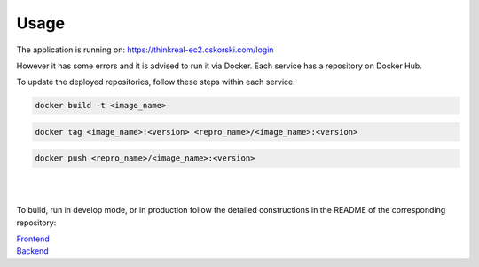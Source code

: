 Usage
=====

The application is running on: https://thinkreal-ec2.cskorski.com/login

However it has some errors and it is advised to run it via Docker. Each service has a repository on Docker Hub.

To update the deployed repositories, follow these steps within each service:

.. code-block::

  docker build -t <image_name>

.. code-block::

  docker tag <image_name>:<version> <repro_name>/<image_name>:<version>
  
.. code-block::

  docker push <repro_name>/<image_name>:<version>

|
|

To build, run in develop mode, or in production follow the detailed constructions in the README of the corresponding repository:

| `Frontend <https://github.com/Advanced-SE-2023/frontend/blob/main/README.md>`_
| `Backend <https://github.com/Advanced-SE-2023/backend/blob/main/README.md>`_
